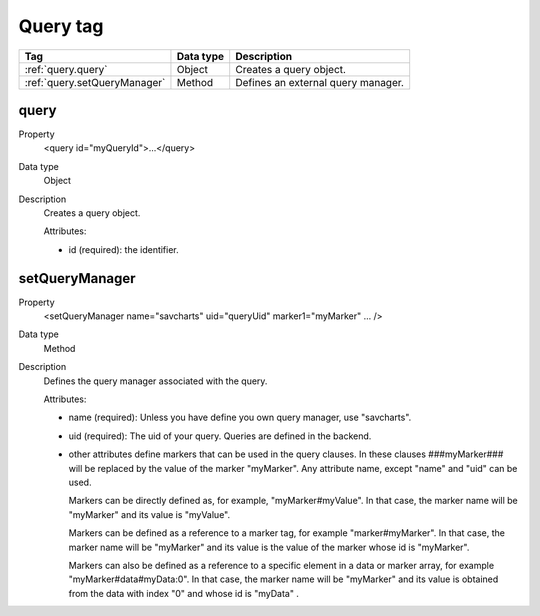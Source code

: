 .. ==================================================
.. FOR YOUR INFORMATION
.. --------------------------------------------------
.. -*- coding: utf-8 -*- with BOM.

.. ==================================================
.. DEFINE SOME TEXTROLES
.. --------------------------------------------------
.. role::   underline
.. role::   typoscript(code)
.. role::   ts(typoscript)
   :class:  typoscript
.. role::   php(code)


Query tag
---------


================================= ================ =================================================
Tag                               Data type        Description                 
================================= ================ =================================================
:ref:`query.query`                Object           Creates a query object.
:ref:`query.setQueryManager`      Method           Defines an external query manager.
================================= ================ =================================================



.. _query.query:

query
^^^^^

.. container:: table-row

  Property
    <query id="myQueryId">...</query>
    
  Data type
    Object
    
  Description
    Creates a query object.
    
    Attributes\:
       
    - id (required)\: the identifier.      
    


.. _query.setQueryManager:

setQueryManager
^^^^^^^^^^^^^^^

.. container:: table-row

  Property
    <setQueryManager name="savcharts" uid="queryUid" marker1="myMarker" ... />
    
  Data type
    Method
    
  Description
    Defines the query manager associated with the query.
    
    Attributes\:
       
    - name (required)\: Unless you have define you own query manager, use "savcharts".
    - uid (required)\: The uid of your query. Queries are defined in the backend.
    - other attributes define markers that can be used in the query clauses. In these clauses ###myMarker### will be
      replaced by the value of the marker "myMarker". Any attribute
      name, except "name" and "uid" can be used. 

      Markers can be directly defined as, for example, "myMarker#myValue".
      In that case, the marker name will be "myMarker" and its value is "myValue".      
            
      Markers can be defined as a reference to a marker tag, for example "marker#myMarker".
      In that case, the marker name will be "myMarker" and its value is the value of the marker
      whose id is "myMarker".
      
      Markers can also be defined as a reference to a specific element in a data or marker array, for example "myMarker#data#myData:0".
      In that case, the marker name will be "myMarker" and its value is obtained from the data with index "0" and whose id is "myData" .             


